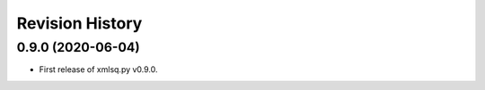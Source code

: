 Revision History
-----------------

0.9.0 (2020-06-04)
^^^^^^^^^^^^^^^^^^

* First release of xmlsq.py v0.9.0.
